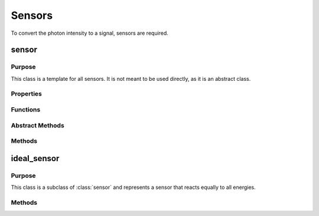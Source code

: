 Sensors
=======

To convert the photon intensity to a signal, sensors are required. 

sensor
------

Purpose
~~~~~~~

This class is a template for all sensors. It is not meant to be used directly, as it is an abstract class. 

Properties
~~~~~~~~~~

.. attribute:: num_bins

    The number of energy bins the sensor has.

.. attribute:: bin_width

    The width of each energy bin in the sensor in keV.

.. attribute:: energy_range

    The range of energies the sensor can detect in keV.

.. attribute:: energy_bins

    A 1xnum_bins array of the energy bins the sensor has.

.. attribute:: num_samples

    The number of energy samples to take in each energy bin of the sensor.

Functions
~~~~~~~~~

.. function:: sensor(energy_range, num_bins, num_samples=1)

    This function returns a sensor object. The parameters are as follows:

    * ``energy_range``: A 2x1 array representing the range of energies the sensor can detect in keV.
    * ``num_bins``: The number of energy bins the sensor has.
    * ``num_samples``: The number of energy samples to take in each energy bin of the sensor. (default = 1)


Abstract Methods
~~~~~~~~~~~~~~~~

.. method:: detector_response(self, energy_bin, count_array)

    This method is meant to be overridden by the child class. It should take in an index referring to the energy bin and an array of photon counts in that energy bin. It should then return the signal from the sensor in response to the counts in the energy bin. The parameters are as follows:

    * ``energy_bin``: A single value representing the index of the energy bin.
    * ``count_array``: An array of dimensions [ny_pix, z_pix, rotation] representing the number of photons in each pixel and rotation in the energy bin.

    **Returns**: :code:`signal`.

    The return value should be of the same shape as ``count_array``, and should represent the signal from the sensor in response to the counts in the energy bin.

.. method:: get_image(self, signal)

    This method is meant to be overridden by the child class. It should take in the signal from the sensor and return an image from the signal. The parameters are as follows:

    * ``signal``: An array of dimensions [ny_pix, z_pix, rotation] representing the signal from the sensor.

    **Returns**: :code:`image`.

    The return value should be of the same shape as ``signal``, and should represent the image from the sensor in response to the signal.

Methods
~~~~~~~

.. method:: sample_source(self, source)

    This method samples a :class:`source` object and returns the energies and intensities of the photons sampled from the source.

    :param source: A :class:`source` object representing the x-ray source.

    **Returns**: :code:`[energies, intensities]`.

    The return values are two arrays of length [1, num_bins*num_samples], representing the energies and intensities of the photons sampled from the source. 

.. method:: get_energy_bin(self, energy)

    This method takes in an energy in keV and returns the index of the energy bin that the energy falls into.

    :param energy: A single value representing the energy in keV.

    **Returns**: :code:`ebin`.

    The return value is a single value representing the index of the energy bin that the energy falls into.

.. method:: get_signal(self, array)

    This method takes in an array of dimensions [energy_bins, ny_pix, z_pix, rotation] representing the number of photons in each pixel and rotation in each energy bin, and returns the signal from the sensor using the :meth:`detector_response` method.

    :param array: An array of dimensions [energy_bins, ny_pix, z_pix, rotation] representing the number of photons in each pixel and rotation in each energy bin.

    **Returns**: :code:`signal`.

    The return value will be [ny_pix, z_pix, rotation], and will represent the signal from the sensor in response to the counts in each energy bin.


ideal_sensor
------------

Purpose
~~~~~~~

This class is a subclass of :class:`sensor` and represents a sensor that reacts equally to all energies.

Methods
~~~~~~~

.. method:: ideal_sensor.detector_response(self, energy_bin, count_array)

    This method takes in an index referring to the energy bin and an array of photon counts in that energy bin, and returns the count_array multiplied by the average energy of the energy bin. See the parameters and return values from :meth:`detector_response`.

.. method:: ideal_sensor.get_image(self, signal)
    
        This method takes in the final signal and returns :math:`-\ln{S}`, where ``S`` is the signal. See the parameters and return values from :meth:`get_image`.

